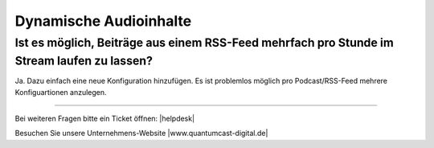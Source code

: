 .. index:: Audioinhalte
.. index:: Dynamische Audioinhalte

Dynamische Audioinhalte
***********************



Ist es möglich, Beiträge aus einem RSS-Feed mehrfach pro Stunde im Stream laufen zu lassen?
---------------------------------------------------------------------------------

Ja. Dazu einfach eine neue Konfiguration hinzufügen.
Es ist problemlos möglich pro Podcast/RSS-Feed mehrere Konfiguartionen anzulegen.


.. image:: img/20180806_audioinhalte-rss-podcast-neue-konfiguration-quantumcast.png


----

Bei weiteren Fragen bitte ein Ticket öffnen: |helpdesk|

Besuchen Sie unsere Unternehmens-Website |www.quantumcast-digital.de|



.. |helpdesk| raw:: html

    <a href="https://streamabc.zammad.com" target="_blank">https://streamabc.zammad.com</a>


.. |www.quantumcast-digital.de| raw:: html

   <a href="https://www.quantumcast-digital.de" target="_blank">www.quantumcast-digital.de</a>

.. |Console| raw:: html

   <a href="https://www.quantumcast-digital.de" target="_blank">Console</a>
   
